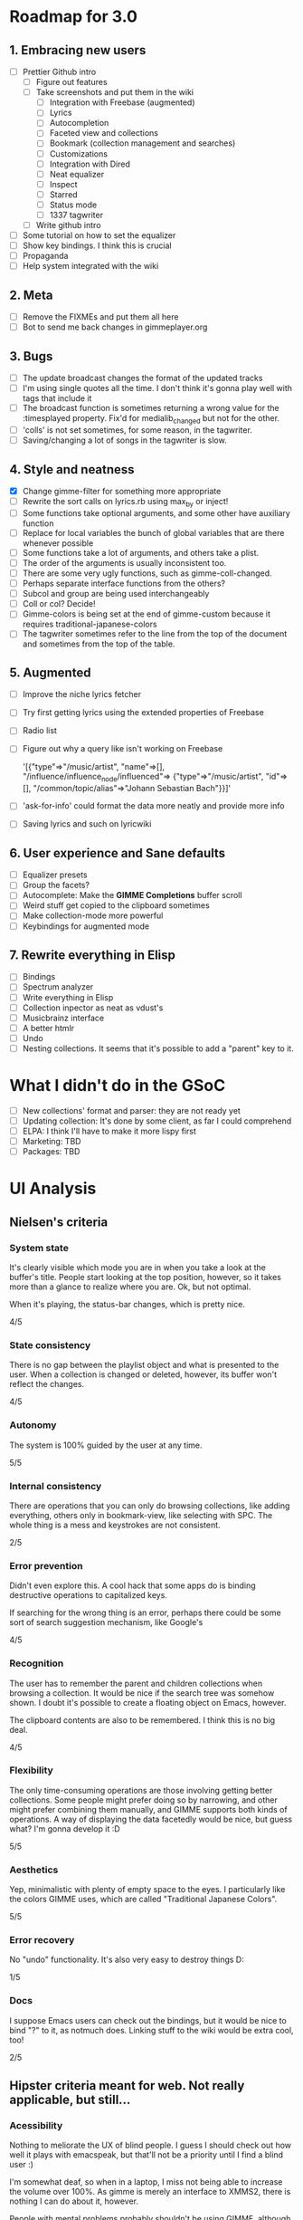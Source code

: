 * Roadmap for 3.0
** 1. Embracing new users
   - [ ] Prettier Github intro
	 - [ ] Figure out features
	 - [ ] Take screenshots and put them in the wiki
	       - [ ] Integration with Freebase (augmented)
	       - [ ] Lyrics
	       - [ ] Autocompletion
	       - [ ] Faceted view and collections
	       - [ ] Bookmark (collection management and searches)
	       - [ ] Customizations
	       - [ ] Integration with Dired
	       - [ ] Neat equalizer
	       - [ ] Inspect
	       - [ ] Starred
	       - [ ] Status mode
	       - [ ] 1337 tagwriter
	 - [ ] Write github intro
   - [ ] Some tutorial on how to set the equalizer
   - [ ] Show key bindings. I think this is crucial
   - [ ] Propaganda
   - [ ] Help system integrated with the wiki
** 2. Meta
   - [ ] Remove the FIXMEs and put them all here
   - [ ] Bot to send me back changes in gimmeplayer.org
** 3. Bugs
   - [ ] The update broadcast changes the format of the updated tracks
   - [ ] I'm using single quotes all the time. I don't think it's gonna
	 play well with tags that include it
   - [ ] The broadcast function is sometimes returning a wrong value
	 for the :timesplayed property. Fix'd for medialib_changed but not
	 for the other.
   - [ ] 'colls' is not set sometimes, for some reason, in the tagwriter.
   - [ ] Saving/changing a lot of songs in the tagwriter is slow.
** 4. Style and neatness
   - [X] Change gimme-filter for something more appropriate
   - [ ] Rewrite the sort calls on lyrics.rb using max_by or inject!
   - [ ] Some functions take optional arguments, and some other have
	 auxiliary function
   - [ ] Replace for local variables the bunch of global variables
	 that are there whenever possible
   - [ ] Some functions take a lot of arguments, and others take a plist.
   - [ ] The order of the arguments is usually inconsistent too.
   - [ ] There are some very ugly functions, such as gimme-coll-changed.
   - [ ] Perhaps separate interface functions from the others?
   - [ ] Subcol and group are being used interchangeably
   - [ ] Coll or col? Decide!
   - [ ] Gimme-colors is being set at the end of gimme-custom because
	 it requires traditional-japanese-colors
   - [ ] The tagwriter sometimes refer to the line from the top of the
	 document and sometimes from the top of the table.
** 5. Augmented
   - [ ] Improve the niche lyrics fetcher
   - [ ] Try first getting lyrics using the extended properties of Freebase
   - [ ] Radio list
   - [ ] Figure out why a query like isn't working on Freebase
    
    	'[{"type"=>"/music/artist",
    	"name"=>[], "/influence/influence_node/influenced"=>
    	{"type"=>"/music/artist", "id"=>[],
    	"/common/topic/alias"=>"Johann Sebastian Bach"}}]'
   - [ ] 'ask-for-info' could format the data more neatly and provide more info
   - [ ] Saving lyrics and such on lyricwiki
** 6. User experience and Sane defaults
   - [ ] Equalizer presets
   - [ ] Group the facets?
   - [ ] Autocomplete: Make the *GIMME Completions* buffer scroll
   - [ ] Weird stuff get copied to the clipboard sometimes
   - [ ] Make collection-mode more powerful
   - [ ] Keybindings for augmented mode
** 7. Rewrite everything in Elisp
   - [ ] Bindings
   - [ ] Spectrum analyzer
   - [ ] Write everything in Elisp
   - [ ] Collection inpector as neat as vdust's
   - [ ] Musicbrainz interface
   - [ ] A better htmlr
   - [ ] Undo
   - [ ] Nesting collections. It seems that it's possible to add a "parent" key to it.
* What I didn't do in the GSoC
  - [ ] New collections' format and parser: they are not ready yet
  - [ ] Updating collection: It's done by some client, as far I could
	comprehend
  - [ ] ELPA: I think I'll have to make it more lispy first
  - [ ] Marketing: TBD
  - [ ] Packages: TBD

* UI Analysis
** Nielsen's criteria
*** System state

    It's clearly visible which mode you are in when you take a look at
    the buffer's title. People start looking at the top position,
    however, so it takes more than a glance to realize where you
    are. Ok, but not optimal.

    When it's playing, the status-bar changes, which is pretty nice.

    4/5

*** State consistency

    There is no gap between the playlist object and what is presented to
    the user. When a collection is changed or deleted, however, its
    buffer won't reflect the changes.

    4/5

*** Autonomy

    The system is 100% guided by the user at any time.

    5/5

*** Internal consistency

    There are operations that you can only do browsing collections, like
    adding everything, others only in bookmark-view, like selecting with
    SPC. The whole thing is a mess and keystrokes are not consistent.

    2/5

*** Error prevention

    Didn't even explore this. A cool hack that some apps do is binding
    destructive operations to capitalized keys.

    If searching for the wrong thing is an error, perhaps there could be
    some sort of search suggestion mechanism, like Google's

    4/5

*** Recognition

    The user has to remember the parent and children collections when
    browsing a collection. It would be nice if the search tree was
    somehow shown. I doubt it's possible to create a floating object on
    Emacs, however.

    The clipboard contents are also to be remembered. I think this is no
    big deal.
    
    4/5

*** Flexibility

    The only time-consuming operations are those involving getting
    better collections. Some people might prefer doing so by narrowing,
    and other might prefer combining them manually, and GIMME supports
    both kinds of operations. A way of displaying the data facetedly
    would be nice, but guess what? I'm gonna develop it :D
    
    5/5

*** Aesthetics

    Yep, minimalistic with plenty of empty space to the eyes. I
    particularly like the colors GIMME uses, which are called
    "Traditional Japanese Colors".

    5/5

*** Error recovery

    No "undo" functionality. It's also very easy to destroy things D:

    1/5

*** Docs

    I suppose Emacs users can check out the bindings, but it would be
    nice to bind "?" to it, as notmuch does. Linking stuff to the wiki
    would be extra cool, too!

    2/5

** Hipster criteria meant for web. Not really applicable, but still...
*** Acessibility
    
    Nothing to meliorate the UX of blind people. I guess I should check
    out how well it plays with emacspeak, but that'll not be a priority
    until I find a blind user :)

    I'm somewhat deaf, so when in a laptop, I miss not being able to
    increase the volume over 100%. As gimme is merely an interface to
    XMMS2, there is nothing I can do about it, however.
    
    People with mental problems probably shouldn't be using GIMME,
    although I suspect they might be exactly the target audience :D

    There are no complicated chords on GIMME, so people with motor
    disabilities are in no trouble.

    5/5

*** Awareness
    
    GIMME is not multiuser, so doesn't apply.

    -/5

*** Collaboration

    GIMME is not multiuser, so doesn't apply.

    -/5

*** Consent

    Hmm, there are no catastrophic operations, so doesn't apply ATM. If
    I ever write a plugin to allow searching for torrents and stuff,
    I'll have to give this some consideration.

    -/5

*** Conversation

    GIMME is not multiuser, so doesn't apply.

    -/5

*** Emotion

    A music player is nothing more than a tool. I can't see where I can
    sneak in emotional consideration with any profit.

    -/5

*** Group

    No hipster lastfm etc support ATM.

    -/5

*** Identity

    GIMME is not multiuser, so doesn't apply.

    -/5

*** Portability

    GIMME is not multiuser, so doesn't apply.

    -/5

*** Privacy

    GIMME is not multiuser, so doesn't apply.

    -/5

*** Security

    GIMME is not multiuser, so doesn't apply.

    -/5
    
    
    
    
    
    
* Other things to be done
* Reference for developers
  - [[http://rubyforge.org/projects/sexp/][S-Expression]] library
  - [[http://xmms2.org/wiki/Component:Ruby_bindings][Ruby Bindings]]
  - [[http://numbers.xmms.se/~tilman/ruby-api-docs-0.7/][xmmsclient's API]]



